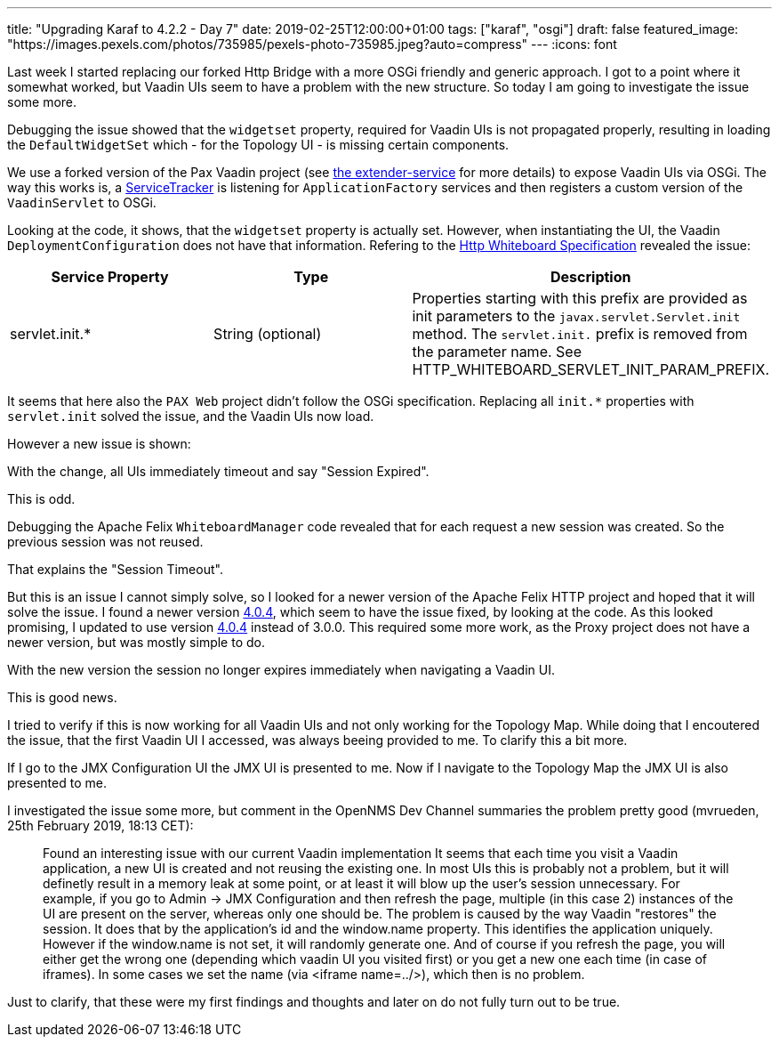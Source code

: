 ---
title: "Upgrading Karaf to 4.2.2 - Day 7"
date: 2019-02-25T12:00:00+01:00
tags: ["karaf", "osgi"]
draft: false
featured_image: "https://images.pexels.com/photos/735985/pexels-photo-735985.jpeg?auto=compress"
---
:icons: font

Last week I started replacing our forked Http Bridge with a more OSGi friendly and generic approach.
I got to a point where it somewhat worked, but Vaadin UIs seem to have a problem with the new structure.
So today I am going to investigate the issue some more.

Debugging the issue showed that the `widgetset` property, required for Vaadin UIs is not propagated properly, resulting in loading the `DefaultWidgetSet` which - for the Topology UI - is missing certain components. 

We use a forked version of the Pax Vaadin project (see link:https://github.com/OpenNMS/opennms/tree/5ce82d5fa9e8e20b32ca7a93f4a3eecffb3975b8/features/vaadin-components/extender-service[the extender-service] for more details) to expose Vaadin UIs via OSGi. 
The way this works is, a link:https://github.com/opennms/opennms/blob/5ce82d5fa9e8e20b32ca7a93f4a3eecffb3975b8/features/vaadin-components/extender-service/src/main/java/org/opennms/vaadin/extender/internal/extender/ApplicationFactoryServiceTracker.java#L42[ServiceTracker] is listening for `ApplicationFactory` services and then registers a custom version of the `VaadinServlet` to OSGi.

Looking at the code, it shows, that the `widgetset` property is actually set.
However, when instantiating the UI, the Vaadin `DeploymentConfiguration` does not have that information.
Refering to the link:https://osgi.org/specification/osgi.cmpn/7.0.0/service.http.whiteboard.html[Http Whiteboard Specification] revealed the issue:

|=======
|Service Property | Type | Description

| servlet.init.*	
| String (optional)
| Properties starting with this prefix are provided as init parameters to the `javax.servlet.Servlet.init` method. The `servlet.init.` prefix is removed from the parameter name. See HTTP_WHITEBOARD_SERVLET_INIT_PARAM_PREFIX.
|=======

It seems that here also the `PAX Web` project didn't follow the OSGi specification.
Replacing all `init.*` properties with `servlet.init` solved the issue, and the Vaadin UIs now load.

However a new issue is shown:

With the change, all UIs immediately timeout and say "Session Expired".

This is odd.

Debugging the Apache Felix `WhiteboardManager` code revealed that for each request a new session was created.
So the previous session was not reused.

That explains the "Session Timeout".

But this is an issue I cannot simply solve, so I looked for a newer version of the Apache Felix HTTP project and hoped that it will solve the issue.
I found a newer version link:https://mvnrepository.com/artifact/org.apache.felix/org.apache.felix.http.bridge/4.0.4[4.0.4], which seem to have the issue fixed, by looking at the code.
As this looked promising, I updated to use version link:https://mvnrepository.com/artifact/org.apache.felix/org.apache.felix.http.bridge/4.0.4[4.0.4] instead of 3.0.0.
This required some more work, as the Proxy project does not have a newer version, but was mostly simple to do.

With the new version the session no longer expires immediately when navigating a Vaadin UI.

This is good news.

I tried to verify if this is now working for all Vaadin UIs and not only working for the Topology Map.
While doing that I encoutered the issue, that the first Vaadin UI I accessed, was always beeing provided to me.
To clarify this a bit more.

If I go to the JMX Configuration UI the JMX UI is presented to me.
Now if I navigate to the Topology Map the JMX UI is also presented to me.

I investigated the issue some more, but comment in the OpenNMS Dev Channel summaries the problem pretty good (mvrueden, 25th February 2019, 18:13 CET):

> Found an interesting issue with our current Vaadin implementation 
It seems that each time you visit a Vaadin application, a new UI is created and not reusing the existing one. 
In most UIs this is probably not a problem, but it will definetly result in a memory leak at some point, or at least it will blow up the user's session unnecessary.
For example, if you go to Admin -> JMX Configuration and then refresh the page, multiple (in this case 2) instances of the UI are present on the server, whereas only one should be. 
The problem is caused by the way Vaadin "restores" the session. It does that by the application's id and the window.name property. This identifies the application uniquely. However if the window.name is not set, it will randomly generate one. And of course if you refresh the page, you will either get the wrong one (depending which vaadin UI you visited first) or you get a new one each time (in case of iframes). In some cases we set the name (via <iframe name=../>), which then is no problem.

Just to clarify, that these were my first findings and thoughts and later on do not fully turn out to be true.
